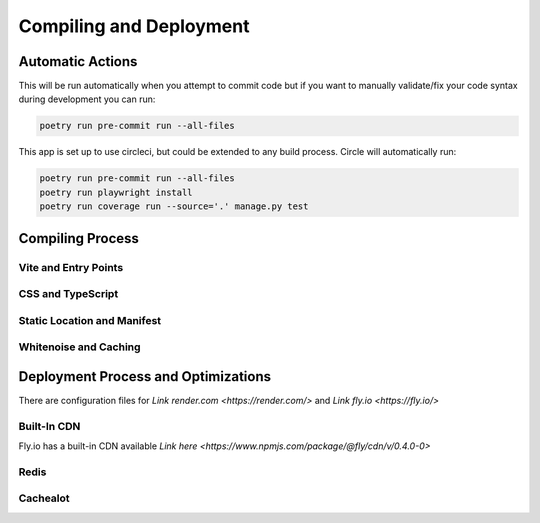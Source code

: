 Compiling and Deployment
===========

Automatic Actions
-----------------

This will be run automatically when you attempt to commit code but if you want to manually validate/fix your code syntax during development you can run:

.. code-block:: console

    poetry run pre-commit run --all-files

This app is set up to use circleci, but could be extended to any build process. Circle will automatically run:

.. code-block:: console
    
    poetry run pre-commit run --all-files
    poetry run playwright install
    poetry run coverage run --source='.' manage.py test


Compiling Process
-----------------

Vite and Entry Points
*********************

CSS and TypeScript
******************

Static Location and Manifest
****************************

Whitenoise and Caching
**********************



Deployment Process and Optimizations
-------------

There are configuration files for `Link render.com <https://render.com/>` and `Link fly.io <https://fly.io/>`

Built-In CDN
************
Fly.io has a built-in CDN available `Link here <https://www.npmjs.com/package/@fly/cdn/v/0.4.0-0>`

Redis
*****

Cachealot
*********
